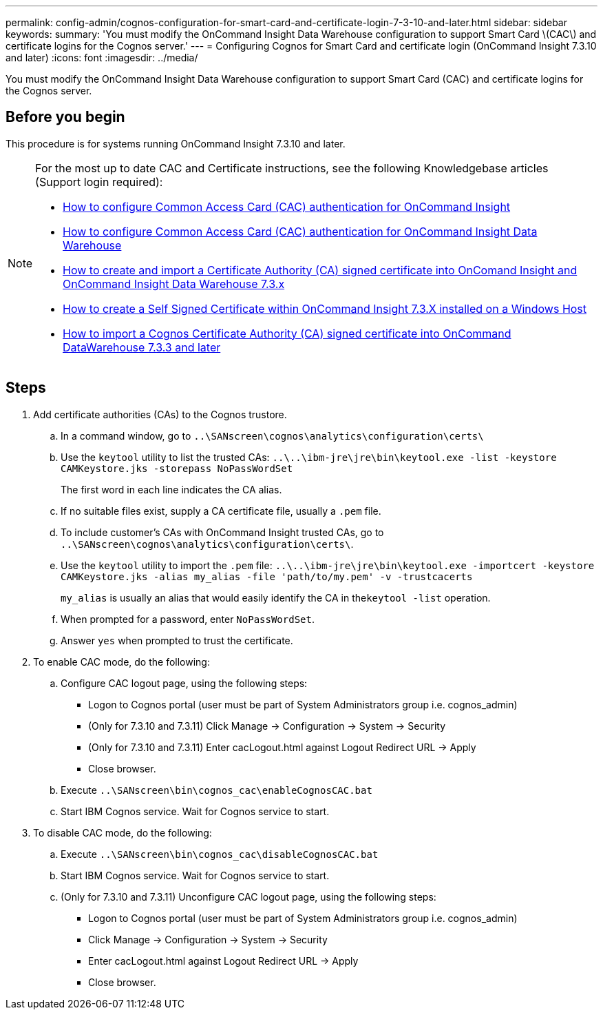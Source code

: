 ---
permalink: config-admin/cognos-configuration-for-smart-card-and-certificate-login-7-3-10-and-later.html
sidebar: sidebar
keywords: 
summary: 'You must modify the OnCommand Insight Data Warehouse configuration to support Smart Card \(CAC\) and certificate logins for the Cognos server.'
---
= Configuring Cognos for Smart Card and certificate login (OnCommand Insight 7.3.10 and later)
:icons: font
:imagesdir: ../media/

[.lead]
You must modify the OnCommand Insight Data Warehouse configuration to support Smart Card (CAC) and certificate logins for the Cognos server.

== Before you begin

This procedure is for systems running OnCommand Insight 7.3.10 and later.

[NOTE]
====
For the most up to date CAC and Certificate instructions, see the following Knowledgebase articles (Support login required):

* https://kb.netapp.com/Advice_and_Troubleshooting/Data_Infrastructure_Management/OnCommand_Suite/How_to_configure_Common_Access_Card_(CAC)_authentication_for_NetApp_OnCommand_Insight[How to configure Common Access Card (CAC) authentication for OnCommand Insight]
* https://kb.netapp.com/Advice_and_Troubleshooting/Data_Infrastructure_Management/OnCommand_Suite/How_to_configure_Common_Access_Card_(CAC)_authentication_for_NetApp_OnCommand_Insight_DataWarehouse[How to configure Common Access Card (CAC) authentication for OnCommand Insight Data Warehouse]
* https://kb.netapp.com/Advice_and_Troubleshooting/Data_Infrastructure_Management/OnCommand_Suite/How_to_create_and_import_a_Certificate_Authority_(CA)_signed_certificate_into_OCI_and_DWH_7.3.X[How to create and import a Certificate Authority (CA) signed certificate into OnComand Insight and OnCommand Insight Data Warehouse 7.3.x]
* https://kb.netapp.com/Advice_and_Troubleshooting/Data_Infrastructure_Management/OnCommand_Suite/How_to_create_a_Self_Signed_Certificate_within_OnCommand_Insight_7.3.X_installed_on_a_Windows_Host[How to create a Self Signed Certificate within OnCommand Insight 7.3.X installed on a Windows Host]
* https://kb.netapp.com/Advice_and_Troubleshooting/Data_Infrastructure_Management/OnCommand_Suite/How_to_import_a_Cognos_Certificate_Authority_(CA)_signed_certificate_into_DWH_7.3.3_and_later[How to import a Cognos Certificate Authority (CA) signed certificate into OnCommand DataWarehouse 7.3.3 and later]

====

== Steps

. Add certificate authorities (CAs) to the Cognos trustore.
 .. In a command window, go to `..\SANscreen\cognos\analytics\configuration\certs\`
 .. Use the `keytool` utility to list the trusted CAs: `..\..\ibm-jre\jre\bin\keytool.exe -list -keystore CAMKeystore.jks -storepass NoPassWordSet`
+
The first word in each line indicates the CA alias.

 .. If no suitable files exist, supply a CA certificate file, usually a `.pem` file.
 .. To include customer's CAs with OnCommand Insight trusted CAs, go to `..\SANscreen\cognos\analytics\configuration\certs\`.
 .. Use the `keytool` utility to import the `.pem` file: `..\..\ibm-jre\jre\bin\keytool.exe -importcert -keystore CAMKeystore.jks -alias my_alias -file 'path/to/my.pem' -v -trustcacerts`
+
`my_alias` is usually an alias that would easily identify the CA in the``keytool -list`` operation.

 .. When prompted for a password, enter `NoPassWordSet`.
 .. Answer `yes` when prompted to trust the certificate.
. To enable CAC mode, do the following:
 .. Configure CAC logout page, using the following steps:
  *** Logon to Cognos portal (user must be part of System Administrators group i.e. cognos_admin)
  *** (Only for 7.3.10 and 7.3.11) Click Manage \-> Configuration \-> System \-> Security
  *** (Only for 7.3.10 and 7.3.11) Enter cacLogout.html against Logout Redirect URL \-> Apply
  *** Close browser.
 .. Execute `..\SANscreen\bin\cognos_cac\enableCognosCAC.bat`
 .. Start IBM Cognos service. Wait for Cognos service to start.
. To disable CAC mode, do the following:
 .. Execute `..\SANscreen\bin\cognos_cac\disableCognosCAC.bat`
 .. Start IBM Cognos service. Wait for Cognos service to start.
 .. (Only for 7.3.10 and 7.3.11) Unconfigure CAC logout page, using the following steps:
  *** Logon to Cognos portal (user must be part of System Administrators group i.e. cognos_admin)
  *** Click Manage \-> Configuration \-> System \-> Security
  *** Enter cacLogout.html against Logout Redirect URL \-> Apply
  *** Close browser.
